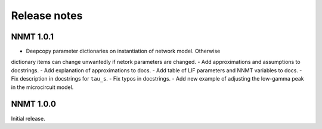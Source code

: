 .. _sec_release_notes:

=============
Release notes
=============

**********
NNMT 1.0.1
**********

- Deepcopy parameter dictionaries on instantiation of network model. Otherwise
dictionary items can change unwantedly if netork parameters are changed.
- Add approximations and assumptions to docstrings.
- Add explanation of approximations to docs.
- Add table of LIF parameters and NNMT variables to docs.
- Fix description in docstrings for ``tau_s``.
- Fix typos in docstrings.
- Add new example of adjusting the low-gamma peak in the microcircuit model.

**********
NNMT 1.0.0
**********

Initial release.